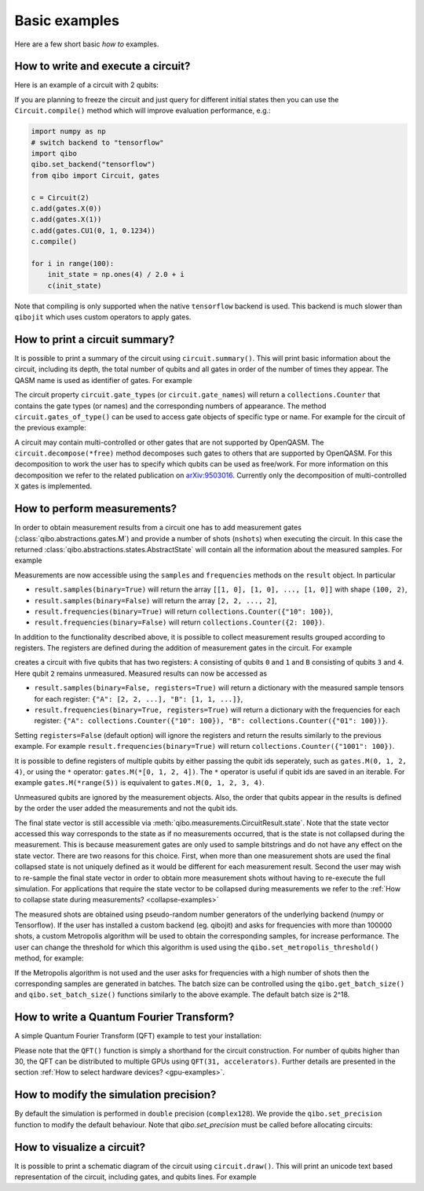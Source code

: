 Basic examples
==============

Here are a few short basic `how to` examples.

How to write and execute a circuit?
-----------------------------------

Here is an example of a circuit with 2 qubits:

.. testsetup::

   from qibo.backends import set_backend
   set_backend("numpy")

.. testcode::

    import numpy as np
    from qibo import Circuit, gates

    # Construct the circuit
    c = Circuit(2)
    # Add some gates
    c.add(gates.H(0))
    c.add(gates.H(1))
    # Define an initial state (optional - default initial state is |00>)
    initial_state = np.ones(4) / 2.0
    # Execute the circuit and obtain the final state
    result = c(initial_state) # c.execute(initial_state) also works
    print(result.state())
    # should print `np.array([1, 0, 0, 0])`
.. testoutput::
    :hide:

    ...

If you are planning to freeze the circuit and just query for different initial
states then you can use the ``Circuit.compile()`` method which will improve
evaluation performance, e.g.:

.. code-block::  python

    import numpy as np
    # switch backend to "tensorflow"
    import qibo
    qibo.set_backend("tensorflow")
    from qibo import Circuit, gates

    c = Circuit(2)
    c.add(gates.X(0))
    c.add(gates.X(1))
    c.add(gates.CU1(0, 1, 0.1234))
    c.compile()

    for i in range(100):
        init_state = np.ones(4) / 2.0 + i
        c(init_state)

Note that compiling is only supported when the native ``tensorflow`` backend is
used. This backend is much slower than ``qibojit`` which uses custom operators
to apply gates.


How to print a circuit summary?
-------------------------------

It is possible to print a summary of the circuit using ``circuit.summary()``.
This will print basic information about the circuit, including its depth, the
total number of qubits and all gates in order of the number of times they appear.
The QASM name is used as identifier of gates.
For example

.. testcode::

    from qibo import Circuit, gates

    c = Circuit(3)
    c.add(gates.H(0))
    c.add(gates.H(1))
    c.add(gates.CNOT(0, 2))
    c.add(gates.CNOT(1, 2))
    c.add(gates.H(2))
    c.add(gates.TOFFOLI(0, 1, 2))
    print(c.summary())
    # Prints
    '''
    Circuit depth = 5
    Total number of gates = 6
    Number of qubits = 3
    Most common gates:
    h: 3
    cx: 2
    ccx: 1
    '''
.. testoutput::
    :hide:

    Circuit depth = 5
    Total number of gates = 6
    Number of qubits = 3
    Most common gates:
    h: 3
    cx: 2
    ccx: 1


The circuit property ``circuit.gate_types`` (or ``circuit.gate_names``) will return a ``collections.Counter``
that contains the gate types (or names) and the corresponding numbers of appearance. The
method ``circuit.gates_of_type()`` can be used to access gate objects of specific type or name.
For example for the circuit of the previous example:

.. testsetup::

    from qibo import Circuit, gates

    c = Circuit(3)
    c.add(gates.H(0))
    c.add(gates.H(1))
    c.add(gates.CNOT(0, 2))
    c.add(gates.CNOT(1, 2))
    c.add(gates.H(2))
    c.add(gates.TOFFOLI(0, 1, 2))

.. testcode::

    common_gates = c.gate_names.most_common()
    # returns the list [("h", 3), ("cx", 2), ("ccx", 1)]

    most_common_gate = common_gates[0][0]
    # returns "h"

    all_h_gates = c.gates_of_type(gates.H)
    # returns the list [(0, ref to H(0)), (1, ref to H(1)), (4, ref to H(2))]

A circuit may contain multi-controlled or other gates that are not supported by
OpenQASM. The ``circuit.decompose(*free)`` method decomposes such gates to
others that are supported by OpenQASM. For this decomposition to work the user
has to specify which qubits can be used as free/work. For more information on
this decomposition we refer to the related publication on
`arXiv:9503016 <https://arxiv.org/abs/quant-ph/9503016>`_. Currently only the
decomposition of multi-controlled ``X`` gates is implemented.


.. _measurement-examples:

How to perform measurements?
----------------------------

In order to obtain measurement results from a circuit one has to add measurement
gates (:class:`qibo.abstractions.gates.M`) and provide a number of shots (``nshots``)
when executing the circuit. In this case the returned
:class:`qibo.abstractions.states.AbstractState` will contain all the
information about the measured samples. For example

.. testsetup::
    import qibo
    qibo.set_backend("numpy")

.. testcode::

    from qibo import Circuit, gates

    c = Circuit(2)
    c.add(gates.X(0))
    # Add a measurement register on both qubits
    c.add(gates.M(0, 1))
    # Execute the circuit with the default initial state |00>.
    result = c(nshots=100)

Measurements are now accessible using the ``samples`` and ``frequencies`` methods
on the ``result`` object. In particular

* ``result.samples(binary=True)`` will return the array ``[[1, 0], [1, 0], ..., [1, 0]]`` with shape ``(100, 2)``,
* ``result.samples(binary=False)`` will return the array ``[2, 2, ..., 2]``,
* ``result.frequencies(binary=True)`` will return ``collections.Counter({"10": 100})``,
* ``result.frequencies(binary=False)`` will return ``collections.Counter({2: 100})``.

In addition to the functionality described above, it is possible to collect
measurement results grouped according to registers. The registers are defined
during the addition of measurement gates in the circuit. For example

.. testsetup::
    import qibo
    qibo.set_backend("numpy")

.. testcode::

    from qibo import Circuit, gates

    c = Circuit(5)
    c.add(gates.X(0))
    c.add(gates.X(4))
    c.add(gates.M(0, 1, register_name="A"))
    c.add(gates.M(3, 4, register_name="B"))
    result = c(nshots=100)

creates a circuit with five qubits that has two registers: ``A`` consisting of
qubits ``0`` and ``1`` and ``B`` consisting of qubits ``3`` and ``4``. Here
qubit ``2`` remains unmeasured. Measured results can now be accessed as

* ``result.samples(binary=False, registers=True)`` will return a dictionary with the measured sample tensors for each register: ``{"A": [2, 2, ...], "B": [1, 1, ...]}``,
* ``result.frequencies(binary=True, registers=True)`` will return a dictionary with the frequencies for each register: ``{"A": collections.Counter({"10": 100}), "B": collections.Counter({"01": 100})}``.

Setting ``registers=False`` (default option) will ignore the registers and return the
results similarly to the previous example. For example ``result.frequencies(binary=True)``
will return ``collections.Counter({"1001": 100})``.

It is possible to define registers of multiple qubits by either passing
the qubit ids seperately, such as ``gates.M(0, 1, 2, 4)``, or using the ``*``
operator: ``gates.M(*[0, 1, 2, 4])``. The ``*`` operator is useful if qubit
ids are saved in an iterable. For example ``gates.M(*range(5))`` is equivalent
to ``gates.M(0, 1, 2, 3, 4)``.

Unmeasured qubits are ignored by the measurement objects. Also, the
order that qubits appear in the results is defined by the order the user added
the measurements and not the qubit ids.

The final state vector is still accessible via :meth:`qibo.measurements.CircuitResult.state`.
Note that the state vector accessed this way corresponds to the state as if no
measurements occurred, that is the state is not collapsed during the measurement.
This is because measurement gates are only used to sample bitstrings and do not
have  any effect on the state vector. There are two reasons for this choice.
First, when more than one measurement shots are used the final collapsed state
is not uniquely defined as it would be different for each measurement result.
Second the user may wish to re-sample the final state vector in order to
obtain more measurement shots without having to re-execute the full simulation.
For applications that require the state vector to be collapsed during measurements
we refer to the :ref:`How to collapse state during measurements? <collapse-examples>`

The measured shots are obtained using pseudo-random number generators of the
underlying backend (numpy or Tensorflow). If the user has installed a custom
backend (eg. qibojit) and asks for frequencies with more than 100000 shots,
a custom Metropolis algorithm will be used to obtain the corresponding samples,
for increase performance. The user can change the threshold for which this
algorithm is used using the ``qibo.set_metropolis_threshold()`` method,
for example:

.. testcode::

    import qibo

    print(qibo.get_metropolis_threshold()) # prints 100000
    qibo.set_metropolis_threshold(int(1e8))
    print(qibo.get_metropolis_threshold()) # prints 10^8
.. testoutput::
    :hide:

    100000
    100000000


If the Metropolis algorithm is not used and the user asks for frequencies with
a high number of shots then the corresponding samples are generated in batches.
The batch size can be controlled using the ``qibo.get_batch_size()`` and
``qibo.set_batch_size()`` functions similarly to the above example.
The default batch size is 2^18.


How to write a Quantum Fourier Transform?
-----------------------------------------

A simple Quantum Fourier Transform (QFT) example to test your installation:

.. testcode::

    from qibo.models import QFT

    # Create a QFT circuit with 15 qubits
    circuit = QFT(15)

    # Simulate final state wavefunction default initial state is |00>
    final_state = circuit()


Please note that the ``QFT()`` function is simply a shorthand for the circuit
construction. For number of qubits higher than 30, the QFT can be distributed to
multiple GPUs using ``QFT(31, accelerators)``. Further details are presented in
the section :ref:`How to select hardware devices? <gpu-examples>`.


.. _precision-example:

How to modify the simulation precision?
---------------------------------------

By default the simulation is performed in ``double`` precision (``complex128``).
We provide the ``qibo.set_precision`` function to modify the default behaviour.
Note that `qibo.set_precision` must be called before allocating circuits:

.. testcode::

        import qibo
        qibo.set_precision("single") # enables complex64
        # or
        qibo.set_precision("double") # re-enables complex128

        # ... continue with circuit creation and execution


.. _visualize-example:

How to visualize a circuit?
---------------------------

It is possible to print a schematic diagram of the circuit using ``circuit.draw()``.
This will print an unicode text based representation of the circuit, including gates,
and qubits lines.
For example

.. testcode::

    from qibo.models import QFT

    c = QFT(5)
    print(c.draw())
    # Prints
    '''
    q0: ─H─U1─U1─U1─U1───────────────────────────x───
    q1: ───o──|──|──|──H─U1─U1─U1────────────────|─x─
    q2: ──────o──|──|────o──|──|──H─U1─U1────────|─|─
    q3: ─────────o──|───────o──|────o──|──H─U1───|─x─
    q4: ────────────o──────────o───────o────o──H─x───
    '''
.. testoutput::
    :hide:

    q0: ─H─U1─U1─U1─U1───────────────────────────x───
    q1: ───o──|──|──|──H─U1─U1─U1────────────────|─x─
    q2: ──────o──|──|────o──|──|──H─U1─U1────────|─|─
    q3: ─────────o──|───────o──|────o──|──H─U1───|─x─
    q4: ────────────o──────────o───────o────o──H─x───
